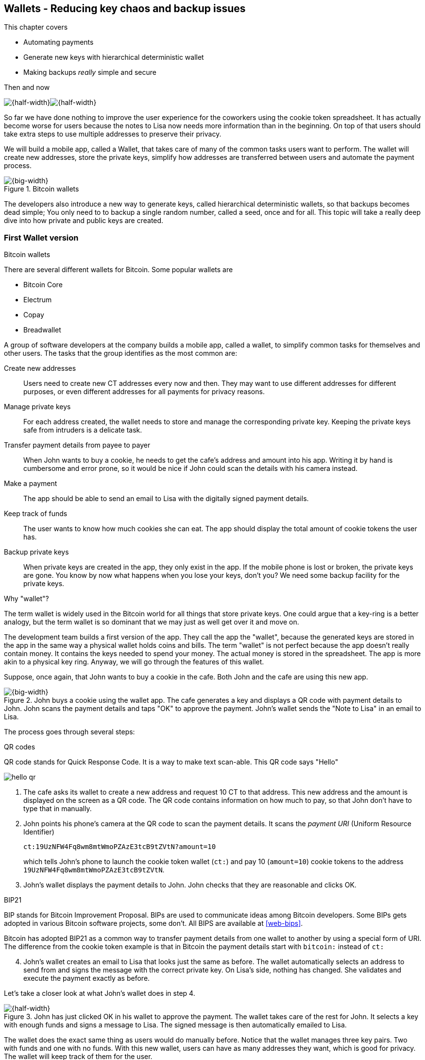 [[ch04]]
== Wallets - Reducing key chaos and backup issues
:imagedir: {baseimagedir}/ch04

This chapter covers

* Automating payments
* Generate new keys with hierarchical deterministic wallet
* Making backups _really_ simple and secure

.Then and now
****
image:{imagedir}/note-to-lisa.svg[{half-width}]image:{imagedir}/new-note-to-lisa.svg[{half-width}]
****

So far we have done nothing to improve the user experience for the
coworkers using the cookie token spreadsheet. It has actually become
worse for users because the notes to Lisa now needs more information
than in the beginning. On top of that users should take extra steps to
use multiple addresses to preserve their privacy.

We will build a mobile app, called a Wallet, that takes care of many
of the common tasks users want to perform. The wallet will create new
addresses, store the private keys, simplify how addresses are
transferred between users and automate the payment process.

.Bitcoin wallets
image::{imagedir}/visual-toc-wallets.svg[{big-width}]

The developers also introduce a new way to generate keys, called
hierarchical deterministic wallets, so that backups becomes dead simple;
You only need to to backup a single random number, called a seed, once
and for all. This topic will take a really deep dive into how private
and public keys are created.

=== First Wallet version

[.inbitcoin]
.Bitcoin wallets
****
There are several different wallets for Bitcoin. Some popular wallets are

* Bitcoin Core
* Electrum
* Copay
* Breadwallet
****

A group of software developers at the company builds a mobile app,
called a wallet, to simplify common tasks for themselves and other
users. The tasks that the group identifies as the most common are:

Create new addresses:: Users need to create new CT addresses every now
and then. They may want to use different addresses for different
purposes, or even different addresses for all payments for privacy
reasons.
Manage private keys:: For each address created, the wallet needs to
store and manage the corresponding private key. Keeping the private
keys safe from intruders is a delicate task.
Transfer payment details from payee to payer:: When John wants to buy
a cookie, he needs to get the cafe's address and amount into
his app. Writing it by hand is cumbersome and error prone, so it would
be nice if John could scan the details with his camera instead.
Make a payment:: The app should be able to send an email to Lisa with
the digitally signed payment details.
Keep track of funds:: The user wants to know how much cookies she
can eat. The app should display the total amount of cookie tokens the
user has.
Backup private keys:: When private keys are created in the app, they
only exist in the app. If the mobile phone is lost or broken, the
private keys are gone. You know by now what happens when you lose your
keys, don't you? We need some backup facility for the private keys.

[.gbfaq]
.Why "wallet"?
****
The term wallet is widely used in the Bitcoin world for all things
that store private keys. One could argue that a key-ring is a better
analogy, but the term wallet is so dominant that we may just as well
get over it and move on.
****

The development team builds a first version of the app. They call the
app the "wallet", because the generated keys are stored in the app in
the same way a physical wallet holds coins and bills. The term
"wallet" is not perfect because the app doesn't really contain
money. It contains the keys needed to spend your money. The actual
money is stored in the spreadsheet. The app is more akin to a physical
key ring. Anyway, we will go through the features of this wallet.

Suppose, once again, that John wants to buy a cookie in the cafe. Both
John and the cafe are using this new app.

.John buys a cookie using the wallet app. The cafe generates a key and displays a QR code with payment details to John. John scans the payment details and taps "OK" to approve the payment. John's wallet sends the "Note to Lisa" in an email to Lisa.
image::{imagedir}/wallet-payment-process.svg[{big-width}]

The process goes through several steps:

.QR codes
****
QR code stands for Quick Response Code. It is a way to make text scan-able.
This QR code says "Hello"

image::{imagedir}/hello-qr.png[]
****

. The cafe asks its wallet to create a new address and request 10 CT
to that address. This new address and the amount is displayed on the
screen as a QR code. The QR code contains information on how much to
pay, so that John don't have to type that in manually.
. John points his phone's camera at the QR code to scan the payment
details. It scans the _payment URI_ (Uniform Resource Identifier)
+
 ct:19UzNFW4Fq8wm8mtWmoPZAzE3tcB9tZVtN?amount=10
+
which tells John's phone to launch the cookie token wallet (`ct:`) and pay 10 (`amount=10`) cookie tokens to the address `19UzNFW4Fq8wm8mtWmoPZAzE3tcB9tZVtN`.

. John's wallet displays the payment details to John. John checks that they are reasonable and clicks OK.

[.inbitcoin]
.BIP21
****
BIP stands for Bitcoin Improvement Proposal. BIPs are used to
communicate ideas among Bitcoin developers. Some BIPs gets adopted in
various Bitcoin software projects, some don't. All BIPS are available
at <<web-bips>>.

Bitcoin has adopted BIP21 as a common way to transfer payment details
from one wallet to another by using a special form of URI. The
difference from the cookie token example is that in Bitcoin the
payment details start with `bitcoin:` instead of `ct:`
****

[start=4]
. John's wallet creates an email to Lisa that looks just the same as
before. The wallet automatically selects an address to send from and
signs the message with the correct private key. On Lisa's side,
nothing has changed. She validates and execute the payment exactly as
before.

Let's take a closer look at what John's wallet does in step 4.

.John has just clicked OK in his wallet to approve the payment. The wallet takes care of the rest for John. It selects a key with enough funds and signs a message to Lisa. The signed message is then automatically emailed to Lisa.
image::{imagedir}/johns-wallet-payment-process.svg[{half-width}]

The wallet does the exact same thing as users would do manually
before. Notice that the wallet manages three key pairs. Two with funds
and one with no funds. With this new wallet, users can have as many
addresses they want, which is good for privacy. The wallet will keep
track of them for the user.

The cafe's wallet, as well as John's wallet, will check the spreadsheet
every now and then to see if there are any new payments concerning any
of the wallet's keys, either as a sender or as a recipient, or
both.

.John's and the cafe's wallets check the spreadsheet every few seconds. If a new payment either incoming or outgoing is found, the wallet updates the balance of the concerned keys and notifies its user.
image::{imagedir}/wallet-update-balance.svg[{big-width}]

[.inbitcoin]
.Unconfirmed transactions
****
Unconfirmed means that the transaction is created and sent to the
Bitcoin network, but it is not yet part of the Bitcoin blockchain. You
should not trust a payment until it's part of the blockchain. The same
goes for cookie token payments, don't trust payments that is not in
the spreadsheet.
****

Even though John knows about the payment before it is confirmed by
Lisa in the spreadsheet, his wallet will not update the balance until
it's actually confirmed. Why? Lisa may not approve the payment. It can
be because the payment have been corrupted during transfer or because
the email ended up in Lisa's spam folder so she doesn't see it. If the
wallet would have updated the balance without first seeing it in the
spreadsheet, it would possibly give false information to John. The
wallet could of course be kind enough to inform John that a payment is
pending waiting for confirmation.

=== Private key backups

The development team created a feature to backup the private keys of
the wallet. The idea is that the wallet creates a text file, the
backup file, with all private keys in it and sends the backup file to
an email address that the user chooses.

[.gbinfo]
.Why backup?
****
Your keys hold your money. If you lose your keys you lose your
money. A proper backup is NOT optional. You must take immediate active
steps to make sure your keys are backed up, otherwise you will sooner
or later lose your money.
****

Imagine that John wants to backup his private keys. The wallet
collects all keys ever created by the wallet and writes them into a
text file.

.John backs up his private keys. They are sent in a text file to his email address.
image::{imagedir}/wallet-backup-private-keys.svg[{half-width}]

The text file is emailed to John's email address. Can you see any
problems with this? Yes, the biggest problem is that the keys have now
left the privacy of the wallet application and are now sent into the
wild. Anyone with access to the email server or any intermediary
network equipment can get hold of the private keys without John
noticing.

.Problems
****
1. Risk of theft
2. Excessive backups
****

But there is also another problem. As soon as John creates a new
address after the backup is made, that new address is not
backed up. This means that John must make a new backup that includes
the new key. For every new key, a new backup must be made. It becomes
tiresome for the user to keep doing backups for every address.

Let's propose a few simple solutions to the two problems:

1. Automatically send a backup when an address is created. This
increases the risk of theft because you send more backups.
2. Pre-create 100 addresses and make a backup of that. Then repeat
when the first 100 addresses are used. This also increases the risk of
theft, but not as much as solution 1.
3. Encrypt the backup with a password. This would secure the backup
file against prying eyes.

A combination of solutions 2 and 3 seems like a good strategy; You
seldom need to do a backup, and the backups are secured by a strong
password.

.John backs up his private keys. They are sent in a file encrypted with a password that john enters into his phone.
image::{imagedir}/wallet-backup-encrypted-private-keys.svg[{half-width}]

The process is very similar to the previous process, but this time
John enters a password that is used to encrypt the private keys
with. If John loses his phone, he needs the password and a backup file
to restore his private keys.

If John loses his phone he can easily install the wallet app on
another phone. John sends the backup file to the app and enter his
password, and the keys are decrypted from the backup file and added to
his wallet app.

==== A few words on password strength

.Entropy
****
image::{imagedir}/2ndcol-entropy.svg[]
****

The strength of a password is measured in _entropy_. The higher the
entropy, the harder it is to guess the password. The word "entropy",
as used in information security, comes for thermodynamics and means
disorder or uncertainty. Suppose that you construct a password of
eight characters among the 64 characters

 ABCDEFGHIJKLMNOPQRSTUVWXYZabcdefghijklmnopqrstuvwxyz0123456789+/

Since 2^6^=64, each character in the password represents 6 bits of
entropy. If you select the eight characters randomly (no
cherry-picking, please!), say `E3NrkbA7`, the eight character password
would have 6*8=48 bits of entropy. This is equivalent in strength to
48 coin flips.

image::{imagedir}/coinflip-vs-password-entropy.svg[{quart-width}]

Suppose instead that you select random words from a dictionary of
2^11^=2048 words. How many words do you need to use to beat the
entropy of your eight character password above?

The real entropy of a password also depends on what the attacker knows
about the password. The entropy of the eight character password above
is _at worst_ 48 bits. The less the attacker knows about the password,
the higher the entropy. For example, suppose an attacker, Malory,
steals John's encrypted backup file and tries to perform a brute-force
attack on it. A brute-force attack means that the attacker makes
repeated password guesses over and over until she finds the correct
password. If Malory knows the password length, 8, but not what set of
characters is used, she must try passwords with all reasonable
characters, for example `$`, `,`, and possibly `Ö`, none of which are
part of your character set. This adds a little extra entropy to the
password.

The above paragraph is only true if your password selection is truly
random. If John selects, by cherry-picking, the password `j0Hn4321`
the entropy decreases dramatically. Typical password brute-force attack
programs first try a lot of known words and names in different
variations before trying more "random" looking passwords. John is a
well known name so an attacker will try a lot of different variations
of that name as well as a lot of other names and words. For example:

 butter122 ... waLk129 ... go0die muh4mm@d
 john John JOhn JOHn JOHN j0hn j0Hn
 jOhn jOHn jOHN ... ... ... john1 ...
 ... john12 J0hn12 ... ... j0Hn321 ...
 j0Hn4321

Bingo! Suppose that there are 1,000,000 common words and names and
that each word can come in 100,000 variations, on average. That is 100
billion different passwords to test, which corresponds to about 37
bits of entropy. 100 billion tries will take a high-end desktop
computer a few days to perform. Let's say that it takes 1 day. If John
uses a truly random password, the entropy for the attacker is around
48 bits. Then it would take around 2,000 days to crack the password.

==== Problems with password encrypted backups

The process with password encrypted backups works pretty well, but the
process also introduces new problems:

****
image::{imagedir}/2ndcol-remember-two-things.svg[]
'''
image::{imagedir}/2ndcol-forgotten-password.svg[]
****

More things to secure:: John now needs to keep track of two things, a
  backup file and a password.
Forgotten password:: Passwords that are rarely used, as is the case
with backup passwords, will eventually be forgotten. They can be
written down on paper and stored in a safe place to mitigate this
issue. They can also be stored by some password manager software.

****
image::{imagedir}/2ndcol-technology-advancements.svg[]
****
Technology advancements:: As time passes, new more advanced hardware
and software is built that makes password cracking faster. This means
that if your eight character password was safe five years ago, it's
not good enough today. Passwords needs more entropy as technology
improves. You can re-encrypt you backup files every two years with a
stronger password, but that is a complicated process that not many
users will manage.

****
image::{imagedir}/2ndcol-randomness-is-hard.svg[]
****
Randomness is hard:: Coming up with random passwords is really
hard. When the app asks John for a password, he needs to come up with
a password on the spot. He doesn't have time to flip a coin 48 times
to produce a good password. He will most likely make something up with
far less entropy. One way to deal with this is to have the wallet give
John a generated password. But that password is likely harder to
remember than a self-invented password, which will increase the
likelihood of a forgotten password.

It seems that we haven't really come up with a good way of dealing
with backups yet. Let's not settle with this half-bad solution,
there are better solutions.

=== Hierarchical deterministic wallets

[.inbitcoin]
.BIP32
****
This section will describe a standard called BIP32. This standard is
widely used by various Bitcoin wallet software.
****

One of the brighter developers, who is a cryptographer, comes up with
a new way to handle key creation to improve the backup situation which
also brings totally new features to wallets.

She realizes that if all private keys in a wallet were generated from
a single random number called a _random seed_, the whole wallet can be
backed up once and for all by writing down the seed on a piece of
paper and store it in a safe place.

.Backing up a seed. This is how we want to make backups.
image::{imagedir}/backup-seed-phone.svg[{half-width}]

She talks to some other cryptographers and they decide on a
strategy. They are going to make a _hierarchical deterministic
wallet_. This basically means that keys are organized as a tree, where
one key is the root of the tree and that root can have any number of
child keys. Each child key can in turn have a large number of children
of its own, and so on.

Suppose that Rita wants to organize her keys based on purposes and
generate 5 keys to use for shopping at the cafe, and another 3 keys to
use as a savings account. Her keys could be organized like this:

.Rita creates two accounts with 5 addresses in the shopping account and three addresses in the savings account.
image::{imagedir}/hd-wallet-key-tree-simple.svg[{quart-width}]

The keys are organized as a tree, but it's a tree turned up-side down
because that's how computer geeks typically draw their trees. Anyway,
the root key of the tree (at the top) is called the _master private
key_. It is the key that all the rest of the keys are derived
from. The master private key has two "child" keys, one that represents
the shopping account (left) and one that represents the savings
account (right). Each of these children has, in turn, their own
children. The shopping account key has five children and the savings
account key has three children. These eight children has no children
of their own, which is why we call them _leaves_ of the tree. The
leaves are the private keys that Rita actually use to store cookie
tokens, so an address is generated from each of these eight private
keys.

[.inbitcoin]
.BIP44
****
There is a standard, BIP44, in Bitcoin that describes what branches of
the tree is used for which purposes. For now, let's use Rita's chosen
organization of keys.
****

Note how the keys in the tree are numbered. Each set of children is
numbered from 0 and upwards. This is used to give each key a unique
identifier. For example the first (index 0) savings key is denoted
`m/1/0`. `m` is special and refers to the master private key.

How is a tree structure like this accomplished? Let's have a closer
look at the creation of `m/1/0` and `m/1/1`.

.Create the first two of Rita's three savings keys. A random seed is used to create a master extended private key (master xprv). This extended private key (xprv) is then used to create child extended private keys (child xprv).
image::{imagedir}/hd-wallet-key-tree-overview.svg[{half-width}]

Three important processes are performed to create the tree:

1. A random seed of 128 bits is generated. This seed is what the whole
tree grows up (erm, down) from.

2. The master extended private key is derived from the seed.

3. The descendant extended private keys of the master extended private
key are derived.

An extended private key (xprv) contains two items: A private key and a
chain code.

.An extended private key consists of a private key and a chain code.
image::{imagedir}/xprv.svg[{quart-width}]

The private key is indistinguishable from an old type
private key generated directly from a random number generator. It can
be used to derive a public key and a cookie token address. You usually
only make addresses out of leaves, but you could use internal keys as
well to make addresses. The other part of the extended private key
(xprv) is the chain code. A chain code is the rightmost 256 bits of a
512 bit hash. You will see soon how that hash is created. The purpose
of the chain code is to provide entropy when generating a child
xprv. The master xprv doesn't differ from other xprvs, but we give it
a special name because it is the ancestor of all keys in the tree. It
is, however, created differently.

****
image::{imagedir}/2ndcol-create-seed.svg[]
****

In step 1, the random seed is created in the same way as when we
created private keys in <<ch02,chapter 2>>. In this example we
generate 128 bits of random data, but it could just as well be 256
bits or 512 bits depending on the level of security you want. 128 bits
is enough for most users. You will see later how the choice of seed
size will affect the backup process; Longer seed means more writing on
a piece of paper during backup.

Steps 2 and 3 deserve their own subsections.

==== Derive a master extended private key

****
image::{imagedir}/2ndcol-derive-master-xprv.svg[]
****

We will look deeper into how the master extended private key is
generated.

.Deriving Rita's master xprv. The seed is hashed with HMAC-SHA512. The resulting hash of 512 bits is split into left 256 bits that becomes the master private key and the right 256 bits that becomes the chain code.
image::{imagedir}/hd-wallet-derive-master-xprv.svg[{half-width}]

[.gbfaq]
.What is "CT seed"?
****
HMAC needs two inputs, a value to hash and a "key". We don't have or
need a key for the master xprv because we have all the
entropy we need in the seed. So here we just input "CT seed" to give
it _something_. A key is needed later when we derive children of
the master xprv.
****

To create the master private key, the seed is hashed using HMAC-SHA512
that produces a 512 bit hash value. HMAC-SHA512 is a special
cryptographic hash function that besides the normal single input also
takes a “key”. From a user's perspective we can just regard
HMAC-SHA512 as a normal cryptographic hash function but with multiple
inputs. The hash value is split into the left 256 bits and the right
256 bits. The left 256 bits becomes the master private key, which is a
normal private key, but we call it the _master_ private key because
all other private keys are derived from this single private key (and
the chain code). The right 256 bits becomes the _chain code_. This
chain code will be used by the next step where we derive children from
the master xprv.

==== Derive a child extended private key

****
image::{imagedir}/2ndcol-derive-child-xprv.svg[]
****

We have just created Rita's master xprv. It's time to
derive the child xprv that groups together her three
savings keys. The direct children of an xprv can be
derived in any order. We chose to derive the savings account key,
`m/1`, first.

The process for deriving an xprv from a parent xprv is as follows.

.Deriving a child xprv from a parent xprv. The public key and chain code of the parent and the desired index are hashed together. The parent private key is added to the left half of the hash and the sum becomes the child private key. The right half becomes the child chain code.
[[hd-wallet-derive-child-xprv]]
image::{imagedir}/hd-wallet-derive-child-xprv.svg[{half-width}]

The process starts with a parent xprv.

1. The desired index is appended to the parent public key
2. The public key and index becomes the input to HMAC-SHA512. The
parent chain code acts as a source of entropy to the hashing
function. The simplest way to think of it is that the three pieces of
data are just hashed together.
****
image::{imagedir}/2ndcol-key-tree.svg[]
****
[start=3]
3. The 512 bit hash value is split in half:
** The left 256 bits is added (yes, normal addition!) to the parent
private key. The sum becomes the child private key.
** The right 256 bits becomes the child chain code
[start=4]
4. The child private key and the child chain code together forms the
child xprv.

This same process is used for all children and grandchildren of the
master xprv until we have all keys Rita wanted in her
wallet.

=== Where were we?

Let's recall why we are here. We want to create a wallet app that
makes the lives easier for the end users:

****
image::{commonimagedir}/periscope.gif[]
****

.We are working on making a great wallet for users.
image::{imagedir}/periscope-wallets.svg[{big-width}]

The main duties of a wallet are

* manage private keys
* create new addresses 
* transfer payment details from payee to payer
* make a payment
* keep track of funds
* backup private keys

We have covered the first five items, but we are note quite finished
with backups yet. We have just laid the groundwork for better backups.

=== Back to backup

We want a safe and easy way to back up the private keys. We have
created a hierarchical deterministic wallet to generate any number of
private keys from a single seed. What is the minimum that Rita needs
to backup in order to restore all keys in her wallet, should she lose
it?  Right, the seed. As long as her seed is safe, she can always
recreate all her keys.

Suppose that Rita's 128 bit (16 byte) seed is

 16432a207785ec5c4e5a226e3bde819d

****
image::{imagedir}/backup-seed.svg[]
****

It is a lot easier to write these 32 hex digits to a piece of paper
than it would be to write her eight private keys. But the biggest win
is that Rita can write this down once and lock it into a safe. As long
as that paper is safe, her wallet is safe from accidental loss. She
can even create new keys, from the same seed, without having to make
another backup.

But it is still quite difficult to write this down without any
typos. What if Rita makes a typo and then lose her wallet? She will
not be able to restore any of her keys!

We need something even simpler that's more compatible with how humans
work.

==== Mnemonic sentences

[.inbitcoin]
.BIP39
****
Most Bitcoin wallets use mnemonic sentences for backup. It is standardized in
BIP39. Before that wallets typically used password protected files
with all keys, which caused a lot of headache.
****

The developers recall how the seed is just a sequence of bits. For
example, Rita's seed is 128 bits long. What if we could encode those
bits in a more human friendly way? We can!

Rita's wallet can display the seed as a sequence of 12 English words, called a _mnemonic sentence_:

 seed: 16432a207785ec5c4e5a226e3bde819d
 mnemonic: bind bone marine upper gain comfort
           defense dust hotel ten parrot depend

.Backups made easy!
****
image:{imagedir}/backup-mnemonic.svg[]
****

This mnemonic sentence _encodes_ the seed in a human
readable way. It's much more approachable to write down those 12 words
than it is to write down cryptic hex code. If Rita loses her wallet
she can install the wallet app on another phone and restore the seed
from those 12 words. All Rita's keys can be regenerated from that
seed.

We are going to explore how this encoding works. It's really fun, but
if you think this goes too deep, you can just accept the above paragraph
and skip to section <<extended-public-keys>>.

==== Encode seed into mnemonic sentence 

.Encoding a random seed as a 12 word mnemonic sentence. The seed is checksummed and every group of 11 bits are looked up in a word list of 2048 words.
image::{imagedir}/mnemonic-sentence.svg[{half-width}]

The seed is hashed with SHA256 and the first four bits of the hash, in
this case `0111`, is appended to the seed. Those four bits act as a
checksum. We then arrange the bits into 12 groups of eleven bits where
each group encodes a number in the range 0-2047. Eleven bits can
encode 2^11^=2048 different values, remember?

The 12 numbers are looked up in a standardized word list of 2048 words
numbered from 0 to 2047. It contains commonly used English words. All
12 numbers are looked up and the result is the mnemonic sentence.

****
image:{imagedir}/backup-mnemonic-phone.svg[]
****

The mnemonic sentence is not a sentence that means anything in
particular. It's just 12 random words, just like the hex encoded seed
is 32 random hex digits.

Rita's wallet shows the mnemonic sentence to her and she writes the 12
words down on a piece of paper. She puts the paper in a safe place and
gets on with her life.

==== Decode mnemonic sentence into seed

****
image::{imagedir}/2ndcol-drop-phone-ocean.svg[]
****

The next day, she drops her phone into the ocean and it disappears
into the deep. She lost her wallet! But Rita is not very
concerned. She buys a new phone and installs the wallet app. She
instructs her app to restore from a backup. The wallet asks her for her mnemonic sentence. She writes

 bind bone marine upper gain comfort
 defense dust hotel ten parrot depend

into the wallet app. The app decodes the sentence by reversing the
encoding process and her keys can be regenerated from the decoded
seed.

.Decoding a mnemonic sentence into the seed.
image::{imagedir}/restore-backup.svg[{half-width}]

[.gbminiex]
.Typos
****
What would happen if she types `depends` instead of `depend`?
Would the decoding fail somewhere?
****

The decoding makes use of the four bit checksum to make sure that it
is correct. If she accidentally writes the last word as `deposit`
instead of `depend`, the checksum check would fail because she wrote
the wrong word at the end.

[id=extended-public-keys]
=== Extended public keys

Rita created her wallet from a random seed of 128 bits, which she
backed up with a 12 word mnemonic sentence. Her wallet can create any
number of private keys from that seed. She can organize them into
different "accounts" as she pleases. Very nice. But the hierarchical
deterministic wallets have another feature that we haven't
mentioned yet. You can create a tree of public keys and chain codes
without knowing any of the private keys.

.Order cookies
****
image::{imagedir}/online-cookie-shop.svg[]
****

Suppose that the cafe uses a hierarchical deterministic wallet. They
want to start selling cookies on their web site and deliver the
cookies to the coworker's cubicle.

The web server needs to be able to present a new cookie token address
to every customer for privacy reasons, but where does it get the
addresses from? The cafe could create an xprv for an
"on-line sales" account in its hierarchical deterministic wallet and
put that xprv on the web server.

.The cafe copies its "on-line sales" xprv to the web server.
image::{imagedir}/cafe-hd-wallet.svg[{quart-width}]

The web server can now create new addresses as the orders
pours in. Great. But what if the Malory, the gangster, gains access to
the web server's hard drive where the xprv is stored? She can steal
all money in any of the addresses in the "on-line sales" account. She
cannot steal from any other addresses in the tree. For example, she
cannot calculate any key in the "Counter sales" account, because she
doesn't have access to the master extended private key. The master
xprv is needed to calculate the Counter sales account key and all its
children.

Typical web servers are prone to hacking attempts because they are
usually accessible from the whole world. Storing money on the web
server would probably attract a lot of hacking attempts. Sooner or
later someone succeeds to get access to the hard drive of the web
server and steal the xprv.

For this reason, the cafe wants to avoid having any private keys on
the web server. Thanks to the hierarchical deterministic wallet, this
is perfectly possible by using _extended public keys_.

.Extended public key
****
image::{imagedir}/2ndcol-xpub.svg[]
****

An extended public key (xpub) is similar to an extended private key
but the xpub contains a public key and a chain code, while the xprv
contains a private key and a chain code. An xprv shares the chain code
with the extended public key (xpub). You can create an xpub from an
xprv, but you cannot create the xprv from the xpub. This is because
public key derivation is a one-way function; A public key can be
derived from a private key, but a private key cannot be derived from a
public key.

The cafe puts the xpub `M/1` on the the web server. By convention, we
use capital `M` to denote an xpub and `m` to denote an xprv. `M/1` and
`m/1` have the same chain code, but `M/1` doesn't have the private
key, only the public key. You can create the whole xpub tree from the
master xpub, which means that you can generate any and all addresses
without the need for any private key. You can create addresses, but
not spend money from those addresses.

.Generating the tree of xpubs from the master xpub. The general pattern is the same as when generating xprvs, but the child derivation function differs.
image::{imagedir}/hd-wallet-xpub-tree.svg[{half-width}]

This looks exactly as when we generated the tree of extended private
keys. The difference here is that we have no private keys at all. The
xpubs are generated differently than the extended private keys. Please
compare to the xprv derivation in the margin.

.xprv derivation
****
image::{imagedir}/2ndcol-hd-wallet-derive-child-xprv.svg[]
****

.Extended public key derivation. The private key addition from the xprv derivation is replaced by public key "multiplication". The multiplication here is not what you are used to.
image::{imagedir}/hd-wallet-derive-child-xpub.svg[{half-width}]

The resemblance of xprv derivation is staggering. Instead of adding
the parent private key with the left part of the hash, we now
"multiply" the parent _public_ key with the left part of the
hash. Does this even work? Let's look even closer.

.Plus on the private side have a corresponding multiplication on the public side. Parent private key plus some value is the child private key. Parent public key multiplied by the same value is the child public key.
image::{imagedir}/hd-addition.svg[{quart-width}]

Normal addition is used for the private key. We add a 256 bit number
to the parent private key to get the child private key. But to keep
the result within 256 bit numbers, we use addition _modulo 2^256^_.

The multiplication used to derive the child public key is not exactly
what most people (including the author) are used to. For now let's
just say that the multiplication is a one-way function. You can't
"divide" a public key by the left hash to get the private key. We will
dig deeper into this at the end of this chapter.

[id=hardened-key-derivation]
=== Hardened private key derivation

Warning: This section is pretty hard. If you had a hard time
understanding extended private key derivation and extended public key
derivation above, I suggest that you skip this section. You don't need
it to understand the rest of this book.

The cafe's on-line business works well. People are ordering cookies
like crazy! The on-line sales account grows with a new key pair for
every order. The xpub for the on-line sales account sits on the web
server and the xprv is only present in the cafe's wallet (and in a
locked away mnemonic sentence).

Suppose that the private key `m/1/1` that only contains 10 CT was
stolen by Malory somehow. This may seem harmless because that private
key has so little money in it. But it may be worse than that. If
Malory has also managed to get the xpub for the on-line sales account
from the web server, she can _calculate the on-line sales xprv_.

.Malory has stolen the private key `m/1/1` from the cafe and the parent xpub from the web server. She can now steal all money in the on-line sales account.
image::{imagedir}/steal-xprv.svg[{big-width}]

Remember how the xprv derivation function used normal addition to
calculate a child private key from a parent private key?

[stem] 
++++
\text{"m/1"} + \text{"left half hash of index 1"}=\text{"m/1/1"}
++++

// "m/1" + "left half hash of index 1" = "m/1/1"

This can just as well be written as

[stem] 
++++
\text{"m/1/1"}-\text{"left half hash of index 1"}=\text{"m/1"}
++++
 
Malory has everything she need to calculate the left half hash for any
child index of `M/1` she pleases, but she don't know which index her
stolen private key has so she starts testing with index 0:

[stem] 
++++
\text{"m/1/1"} - \text{"left half hash of index 0"} = \text{"a private key"}
++++

She derives the public key from this private key and notices that it
doesn't match "M/1", so `0` wasn't the correct index. She then tries index `1`:

[stem] 
++++
\text{"m/1/1"} - \text{"left half hash of index 1"} = \text{"another private key"}
++++

This private key derives to the public key `M/1`. Bingo! She has now
calculated the private key `m/1` for the on-line sales account. Since
the xprv shares the chain code with the xpub she also has the xprv for
`m/1` and she can calculate the whole private key tree for the on-line
sales account. Malory steals all the money from the on-line sales
account. Not good.

Now think about what would happen if Malory had the master xpub. She
could use the same technique to derive the master xprv from the master
xpub and `m/1/1`. This means that Malory can recreate all private keys
of all "accounts" in the whole wallet. Can we do something to prevent
such a catastrophic scenario? Yes, with _yet another key derivation
function_! This new key derivation function is called _hardened
extended private key derivation_.

Suppose that the cafe wants to prevent Malory from accessing the
master xprv, even if she got the master xpub and a private key in the
on-line sales account. The cafe can then generate the xprv for the
on-line sales account using hardened extended private key derivation:

.Normal child xprv derivation
****
image::{imagedir}/2ndcol-hd-wallet-derive-child-xprv.svg[]
****

.Derive a hardened child xprv for the on-line sales account. We use the parent private key as input to the hash function instead of the public key.
image::{imagedir}/hd-wallet-derive-hardened-child-xprv.svg[{half-width}]

The apostrophe in `m/1'` is not a typo. The apostrophe is used to
denote hardened key derivation. The difference is that with hardened
key derivation we hash the _private key_ instead of the
public key. This means that an attacker cannot do the "minus" trick
anymore because the hash is derived from the parent private key. She
cannot calculate the left half hash to subtract from the child private
key because she doesn't have the parent private key. The result will
look like this:

.The master xpub cannot be used to generate any child keys at all because `m/0'` and `m/1'` are hardened keys.
image::{imagedir}/cafes-wallet-hardened.svg[{half-width}]

This also means that you cannot derive a hardened child xpub from a
parent xpub. You must have the parent xprv to generate any children at
all, public or private. The children of `m/1'` cannot be derived as
hardened private keys, because that would require the cafe to put the
private key `m/1'` on the on-line sales web server. Using non-hardened
keys in the on-line sales account makes the cafe vulnerable to an
attacker stealing `m/1'/1` and `M/1'`. If that happens, all funds in
the on-line sales account will be stolen.

=== Public key multiplication

Let's dig deeper in to public key multiplication. Public key
multiplication is used to derive public keys from private keys and
derive child public keys from parent public keys. We will try to
explain it in simple terms, but if you think this is too much, you can
skip this section.

.Normal public key derivation
****
image::{imagedir}/2ndcol-private-key-derivation.svg[]
****

To understand how the public key multiplication works, we should go
back to when we derived a public key from a private key in
<<ch02,chapter 2>>. We didn't really tell you _how_ the public key was
derived. We will make an attempt here instead.

A public key in Bitcoin is a whole number solution to the equation

[stem]
++++
y^2 = x^3 + 7 \mod{2^{256}-4294966319}
++++

There are astronomically many such solutions, about stem:[2^{256}] of
them, so we simplify by using the solutions to stem:[y^2 = x^3 + 7
\mod{11}] instead:

[.inbitcoin]
.Bitcoin use this curve
****
This specific curve is called secp256k1 and is used in Bitcoin. There
are plenty of other curves with similar properties.
****

.Whole number solutions to the elliptic curve  stem:[y^2 = x^3 + 7 \mod{11}]. Each such solution is a public key.
image::{imagedir}/curve-solutions.svg[{half-width}]

[.gbfaq]
.Curve? I see only dots.
****
We call it a "curve", because in the continuous, real number world, the solutions
form a curve like this:

image::{imagedir}/elliptic-curve-crypt-image00.png[]
****

A single public key, point on the curve, can be derived from each
private key. To do this we start in a special point, stem:[G=(6,5)], on the
curve. stem:[G] is somewhat arbitrarily chosen and is widely known by
everybody to be the starting point for public key derivation. *The
public key is the private key multiplied by stem:[G]*.

Suppose that your private key is stem:[5]. Then your public key is
stem:[5G].

To calculate this multiplication, we need two basic public key
operations: addition and doubling, where doubling can be seen as
adding a point to itself.

To add two points, you draw a straight line that "wraps around" the
edges of the diagram that intersects your two points and one third
point. This third point is the negative result of the addition. To get
the final result of the addition you need to take the symmetric point
at the same x value.

.Point addition. We add stem:[(x, y)=(6,5)] to stem:[(2, 2)] by drawing a straight line through them that will intersect a third point. 
image::{imagedir}/point-addition.svg[{half-width}]

[.gbfaq]
.Is there always a third point?
****
Yes, there's always a line that intersects a third point. It's one of the important properties of the curve.
****

The result of stem:[(6, 5) + (2, 2)] is stem:[(7, 8)]. The straight line between the
two points cross the point stem:[(7, 3)]. The complement point to stem:[(7, 3)] is
stem:[(7, 8)], which is the result of the addition.

To double a point is to add it to itself, but there's no slope to be
calculated from a single point. In this special case, the slope is
calculated from the single point stem:[P=(6,5)] as stem:[3*x^2*(2y)^{-1} \mod{11} = 2]. 

.Point doubling. To "double" a point P draw a line through P with a special slope that is calculated from P. The line crosses another point, stem:[(3,10)]. The complement point stem:[(3, 1)] is our doubling result.
image::{imagedir}/point-doubling.svg[{half-width}]

The process is almost the same as adding two different points but the
slope of the line is calculated differently.

[.gbinfo]
.Multiplication
****
Multiplication is performed by a sequence of adding and doubling operations.
****

Using these two basic operations, adding and doubling, we can derive
the multiplication of 5 and G. In binary form, 5 is

[stem]
++++
101_{binary} = 1*2^2 + 0*2^1 + 1*2^0
++++

Your public key is then

[stem]
++++
5G = 1*2^2*G + 0*2^1*G + 1*2^0*G
++++

We start in G and calculate the resulting public key point by taking
terms from right to left:

[.gbinfo]
.Elliptic curve calculator
****
There is a nice elliptic curve calculator in <<web-elliptic-curve-calculator>>
that you can play with to get a better feel for how this works.
****

1. Calculate stem:[2^0*G = 1*G = G]. Easy, now remember this value.
2. Calculate stem:[2^1*G = 2*G]. This is a point "doubling" of the
previously remembered value G from step 1. Remember the value. Since
there is a 0 in front of stem:[2^1*G], we don't do anything with it,
just remember it.
3. Calculate stem:[2^2*G = 2*2*G], which is a doubling of the
previously remembered value stem:[2*G]. Since there is a `1` in front
of the stem:[2^2*G] term, we add this result to the result of step 1.

==== Why is this secure?

[.gbinfo]
.Division is hard
****
Multiplication on elliptic curves is easy, but division is terribly
hard. This is what makes public key derivation a one-way function.
****

The multiplication process is pretty easy to complete, it takes just
about 256 steps for a 256 bit private key. But to reverse this process
is a totally different story. There is no known way to get the private
key by point "division" (for example point stem:[(6,6)] "divided by"
stem:[G]). The only known way is to try different private keys and see
if the public key is what you are looking for.

==== xpub derivation

We have seen how an ordinary public key is derived from a private key
through public key multiplication. But how can the multiplication of
the parent public key with the left half hash become the child public
key?

.child public key is derived by multiplying the parent public key with the left half hash.
image::{imagedir}/2ndcol-derive-child-xpub.svg[{quart-width}]

We can convince ourselves that it works by looking at both normal
public key derivation and child public key derivation side by side:

.Comparing xpub derivation with normal public key derivation. A normal public key is the start point G multiplied by a private key. A child public key is the parent public key multiplied by the left half hash.
image::{imagedir}/derive-pubkey-and-child-xpub.svg[{quart-width}]

See the child public key as a normal public key derivation but with a
different starting point. The starting point is the parent public key
instead of G. And instead of multiplying the parent public key with a
private key we multiply it by the left half hash that were calculated
from the xpub.

==== Public key encoding

Do you remember how John's public key just looked just like a big number?

 035541a13851a3742489fdddeef21be13c1abb85e053222c0dbf3703ba218dc1f3

.Symmetry
****
image::{imagedir}/2ndcol-point-symmetry.svg[]
****

That doesn't look like a pair of coordinates, does it? This is because
the public key is encoded in a certain way. Because of the symmetry,
there is exactly two points for every value of x, one with even y
value and one with odd y value. This means that you don't need to
store y values, only whether the y value is even or odd. We do this by
prefixing the x value with `02` (even) or `03` (odd). In John's case
the y value is odd, so he gets the prefix `03`.

Looking at the curve in the margin, there is a single point stem:[x=5,
y=0]. That doesn't look symmetric, but it's actually a so called
double-root to the curve, it is two points with the same y
value 0. But how are those two roots symmetric? We can cheat and let
one of them be stem:[(5,0)] (even) and the other stem:[(5,11)] (odd), which
becomes stem:[(5, 0)] due to modulo 11. Now they are symmetric.

This is also the reason why public keys are 33 bytes and not 32
bytes. It's a 256 bit number, the x-coordinate, prefixed by a byte
specifying the odd/even property.

=== Summary

Let's look back at what we have learned in this chapter

.The cafe's hierarchical deterministic wallet. They use key hardening to isolate different branches of the tree from each other.
image::{imagedir}/summary-hd-wallet.svg[{big-width}]

****
image::{imagedir}/2ndcol-backup-mnemonic-phone.svg[]
****

The wallet generates a tree of keys from a random seed. The users
backup their keys by writing the random seed in the form of 12 English
words on a piece of paper and lock it up safely.

The cafe accepts cookie tokens on its on-line shop. It only puts the
xpub for the "on-line sales" account, `M/1'`, on the web server. The
web server can now create as many addresses it needs to but without
using any private keys. The private keys are kept in the cafe's wallet
and never touches the web server.

==== System changes

Our concept table is not updated in this chapter either. The wallets
described in this chapter works pretty much as in Bitcoin, but our
wallets will email a "Note to Lisa" instead of sending a transaction
across the global Bitcoin network.

[%autowidth]
.Nothing new in the concept table
|===
| Cookie Tokens | Bitcoin | Covered in

| 1 cookie token | 1 bitcoin | <<ch02>>
| The spreadsheet | The blockchain | <<ch06>>
| Note to Lisa | A transaction | <<ch05>>
| A row in the spreadsheet | A transaction | <<ch05>>
| Lisa | A miner | <<ch07>>
|===

Let's have a release party! Cookie tokens 4.0, fresh from the lab!

[%autowidth]
.Release notes, cookie tokens 4.0
|===
|Version|Feature|How

.3+|image:{commonimagedir}/new.png[role="gbnew"]*4.0*
|It is now easy to make payments and create new addresses.
|Mobile app "Wallet"

|Simplify backups
|HD wallets are generated from a seed. Only the seed, 12-24 English
 words, needs to be backed up.

|Create addresses in insecure environments
|HD wallets can generate trees of public keys without ever seeing any of the private keys

.2+|3.0
|Safe from expensive typing errors
|Cookie token addresses
|Privacy improvements
|PKH is stored in spreadsheet instead of personal names.

|2.0
|Secure payments
|Digital signatures solves the problem with the imposter
|===

=== Exercises

==== Warm up

****
image::{imagedir}/exercise-1.png[{big-width}]
****

. Suppose that you use a bitcoin wallet app and want to receive 50
bitcoin from your friend to your Bitcoin address
`155gWNamPrwKwu5D6JZdaLVKvxbpoKsp5S`. Construct a payment URI to give
to your friend. Hint in Bitcoin, the URI starts with `bitcoin:`
instead of `ct:`. Otherwise they are the same.

. How many coin flips does does a random password of 10 characters
correspond to? The password is selected from an alphabet of 64
characters.

. Name a few problems with password protected backups. There are at
least four.

. How is the seed created in a hierarchical deterministic wallet?

. What does an extended private key consist of?

. What does an extended public key consist of?

. Suppose that you want to make a hardened extended private key with
index `7` from `m/2/1`. What information do you need to create
`m/2/1/7'`?

. Can you derive xpub `M/2/1/7'` from `M/2/1`? If not, how would you
derive `M/2/1/7'`?

==== Dig in

[start=9]
. A wallet potentially has a lot of keys. What keys does the wallet
need monitor in the spreadsheet? Any? All? Some? Once you have given
an address to somebody, that address is out in the wild.

. Suppose that you are bad and have the master xpub of a clueless
victim. You have also ripped him of his private key `m/4/1` that
contains 1 bitcoin. Assume you also know that this private key has
this specific path. Describe how you would go about calculating the
master xprv. Use any of these hints:
+
image::{imagedir}/exercise-key-derivation-types.svg[{big-width}]

. Suppose instead that your clueless victim had 0 bitcoins on the
private key `m/4/1`. Would you be able to steal any money from him
then?

. Suggest a better approach that you victim could have used to prevent
you from stealing all his money.

****
image::{imagedir}/exercise-counter-sales-tree.svg[]
****
[start=13]
. Say that the cafe owner wants its employees to have access to the
counter sales account, because they must be able to create a new
address for each sale. But they must not have access to the private
keys, because the owner don't trust the employees to handle them
securely. Suggest how we can achieve this. Hint: a wallet can import
an xpub.

. Suppose that you work at the cafe and have loaded an xpub into your
wallet. Your colleague Anita has also loaded the same xpub into her
wallet. So you can both request payments from customers that goes into
the same account. How can you notice when Anita have received money
into a previously empty key. Hint: you can create keys ahead of time.

=== Recap

In this chapter you learned that

* You usually use a mobile app, called a wallet, to send and receive
  money, cookie tokens or bitcoins.
* The wallet is responsible for creating and storing your keys, scan
  or show payment details, send payments, show your balance and backup
  your keys. You don't have to do that manually.
* Backup is hard to do right. Password protected backups suffer from
  problems with forgotten passwords, technology improvements, humans
  suck as random number generators.
* With hierarchical deterministic wallets, you backup your random seed
  and store that seed in a safe place. Do it only once.
* The seed can be encoded using a mnemonic sentence, which makes it
  easier for you to write down the seed.
* HD wallets generate all private keys from its seed and organize them
  in a tree structure.
* The tree, or any branch of the tree, of public keys can be generated
  from an extended public key. This is very useful for insecure
  environments like web servers.
* Hardened private key derivation keeps "accounts"
  compartmentalized. They confine an attacker to a single account.
